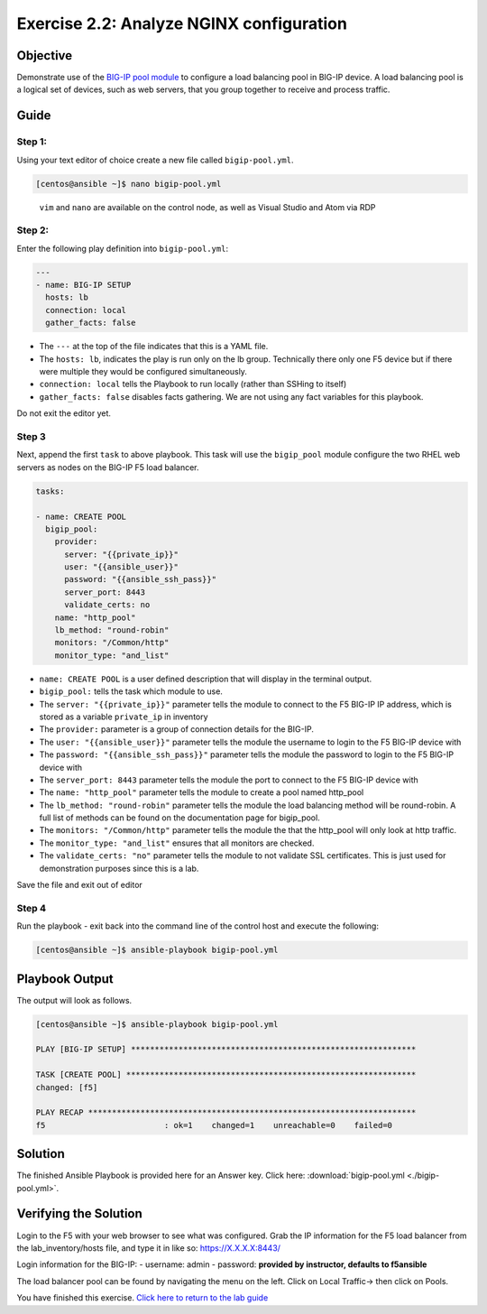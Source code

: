 .. _2.2-analyze-conf:

Exercise 2.2: Analyze NGINX configuration
#########################################

Objective
=========

Demonstrate use of the `BIG-IP pool
module <https://docs.ansible.com/ansible/latest/modules/bigip_pool_module.html>`__
to configure a load balancing pool in BIG-IP device. A load balancing
pool is a logical set of devices, such as web servers, that you group
together to receive and process traffic.

Guide
=====

Step 1:
-------

Using your text editor of choice create a new file called
``bigip-pool.yml``.

.. code-block:: shell-session

   [centos@ansible ~]$ nano bigip-pool.yml

..

   ``vim`` and ``nano`` are available on the control node, as well as
   Visual Studio and Atom via RDP

Step 2:
-------

Enter the following play definition into ``bigip-pool.yml``:

.. code-block:: yaml

   ---
   - name: BIG-IP SETUP
     hosts: lb
     connection: local
     gather_facts: false

-  The ``---`` at the top of the file indicates that this is a YAML
   file.
-  The ``hosts: lb``, indicates the play is run only on the lb group.
   Technically there only one F5 device but if there were multiple they
   would be configured simultaneously.
-  ``connection: local`` tells the Playbook to run locally (rather than
   SSHing to itself)
-  ``gather_facts: false`` disables facts gathering. We are not using
   any fact variables for this playbook.

Do not exit the editor yet.

Step 3
------

Next, append the first ``task`` to above playbook. This task will use
the ``bigip_pool`` module configure the two RHEL web servers as nodes on
the BIG-IP F5 load balancer.

.. code-block:: yaml

     tasks:

     - name: CREATE POOL
       bigip_pool:
         provider:
           server: "{{private_ip}}"
           user: "{{ansible_user}}"
           password: "{{ansible_ssh_pass}}"
           server_port: 8443
           validate_certs: no
         name: "http_pool"
         lb_method: "round-robin"
         monitors: "/Common/http"
         monitor_type: "and_list"

-  ``name: CREATE POOL`` is a user defined description that will display
   in the terminal output.
-  ``bigip_pool:`` tells the task which module to use.
-  The ``server: "{{private_ip}}"`` parameter tells the module to
   connect to the F5 BIG-IP IP address, which is stored as a variable
   ``private_ip`` in inventory
-  The ``provider:`` parameter is a group of connection details for the
   BIG-IP.
-  The ``user: "{{ansible_user}}"`` parameter tells the module the
   username to login to the F5 BIG-IP device with
-  The ``password: "{{ansible_ssh_pass}}"`` parameter tells the module
   the password to login to the F5 BIG-IP device with
-  The ``server_port: 8443`` parameter tells the module the port to
   connect to the F5 BIG-IP device with
-  The ``name: "http_pool"`` parameter tells the module to create a pool
   named http_pool
-  The ``lb_method: "round-robin"`` parameter tells the module the load
   balancing method will be round-robin. A full list of methods can be
   found on the documentation page for bigip_pool.
-  The ``monitors: "/Common/http"`` parameter tells the module the that
   the http_pool will only look at http traffic.
-  The ``monitor_type: "and_list"`` ensures that all monitors are
   checked.
-  The ``validate_certs: "no"`` parameter tells the module to not
   validate SSL certificates. This is just used for demonstration
   purposes since this is a lab.

Save the file and exit out of editor

Step 4
------

Run the playbook - exit back into the command line of the control host
and execute the following:

.. code-block:: shell-session

   [centos@ansible ~]$ ansible-playbook bigip-pool.yml

Playbook Output
===============

The output will look as follows.

.. code-block:: shell-session

   [centos@ansible ~]$ ansible-playbook bigip-pool.yml

   PLAY [BIG-IP SETUP] ************************************************************

   TASK [CREATE POOL] *************************************************************
   changed: [f5]

   PLAY RECAP *********************************************************************
   f5                         : ok=1    changed=1    unreachable=0    failed=0

Solution
========

The finished Ansible Playbook is provided here for an Answer key. Click
here:
:download:`bigip-pool.yml <./bigip-pool.yml>`.

Verifying the Solution
======================

Login to the F5 with your web browser to see what was configured. Grab
the IP information for the F5 load balancer from the lab_inventory/hosts
file, and type it in like so: https://X.X.X.X:8443/

Login information for the BIG-IP: - username: admin - password:
**provided by instructor, defaults to f5ansible**

The load balancer pool can be found by navigating the menu on the left.
Click on Local Traffic-> then click on Pools. |f5pool|

You have finished this exercise. `Click here to return to the lab
guide <..>`__

.. |f5pool| image:: pool.png
